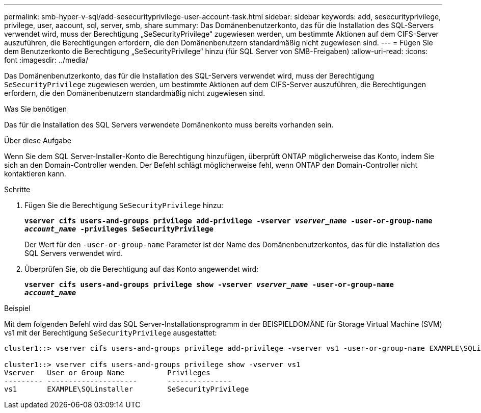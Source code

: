 ---
permalink: smb-hyper-v-sql/add-sesecurityprivilege-user-account-task.html 
sidebar: sidebar 
keywords: add, sesecurityprivilege, privilege, user, aacount, sql, server, smb, share 
summary: Das Domänenbenutzerkonto, das für die Installation des SQL-Servers verwendet wird, muss der Berechtigung „SeSecurityPrivilege“ zugewiesen werden, um bestimmte Aktionen auf dem CIFS-Server auszuführen, die Berechtigungen erfordern, die den Domänenbenutzern standardmäßig nicht zugewiesen sind. 
---
= Fügen Sie dem Benutzerkonto die Berechtigung „SeSecurityPrivilege“ hinzu (für SQL Server von SMB-Freigaben)
:allow-uri-read: 
:icons: font
:imagesdir: ../media/


[role="lead"]
Das Domänenbenutzerkonto, das für die Installation des SQL-Servers verwendet wird, muss der Berechtigung `SeSecurityPrivilege` zugewiesen werden, um bestimmte Aktionen auf dem CIFS-Server auszuführen, die Berechtigungen erfordern, die den Domänenbenutzern standardmäßig nicht zugewiesen sind.

.Was Sie benötigen
Das für die Installation des SQL Servers verwendete Domänenkonto muss bereits vorhanden sein.

.Über diese Aufgabe
Wenn Sie dem SQL Server-Installer-Konto die Berechtigung hinzufügen, überprüft ONTAP möglicherweise das Konto, indem Sie sich an den Domain-Controller wenden. Der Befehl schlägt möglicherweise fehl, wenn ONTAP den Domain-Controller nicht kontaktieren kann.

.Schritte
. Fügen Sie die Berechtigung `SeSecurityPrivilege` hinzu:
+
`*vserver cifs users-and-groups privilege add-privilege -vserver _vserver_name_ -user-or-group-name _account_name_ -privileges SeSecurityPrivilege*`

+
Der Wert für den `-user-or-group-name` Parameter ist der Name des Domänenbenutzerkontos, das für die Installation des SQL Servers verwendet wird.

. Überprüfen Sie, ob die Berechtigung auf das Konto angewendet wird:
+
`*vserver cifs users-and-groups privilege show -vserver _vserver_name_ ‑user-or-group-name _account_name_*`



.Beispiel
Mit dem folgenden Befehl wird das SQL Server-Installationsprogramm in der BEISPIELDOMÄNE für Storage Virtual Machine (SVM) vs1 mit der Berechtigung `SeSecurityPrivilege` ausgestattet:

[listing]
----
cluster1::> vserver cifs users-and-groups privilege add-privilege -vserver vs1 -user-or-group-name EXAMPLE\SQLinstaller -privileges SeSecurityPrivilege

cluster1::> vserver cifs users-and-groups privilege show -vserver vs1
Vserver   User or Group Name          Privileges
--------- ---------------------       ---------------
vs1       EXAMPLE\SQLinstaller        SeSecurityPrivilege
----